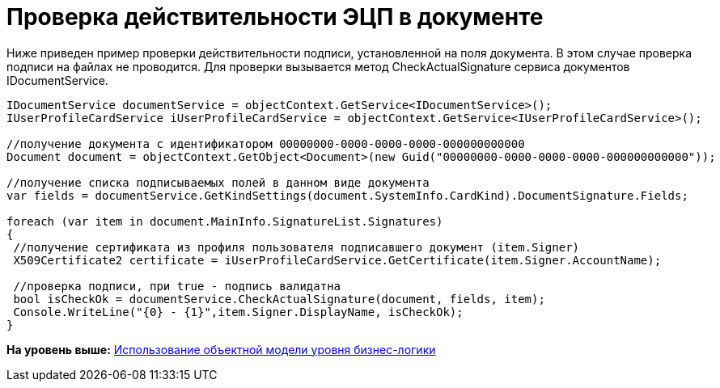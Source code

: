 = Проверка действительности ЭЦП в документе

Ниже приведен пример проверки действительности подписи, установленной на поля документа. В этом случае проверка подписи на файлах не проводится. Для проверки вызывается метод CheckActualSignature сервиса документов IDocumentService.

[source,pre,codeblock,language-csharp]
----
IDocumentService documentService = objectContext.GetService<IDocumentService>();
IUserProfileCardService iUserProfileCardService = objectContext.GetService<IUserProfileCardService>();

//получение документа с идентификатором 00000000-0000-0000-0000-000000000000
Document document = objectContext.GetObject<Document>(new Guid("00000000-0000-0000-0000-000000000000"));

//получение списка подписываемых полей в данном виде документа
var fields = documentService.GetKindSettings(document.SystemInfo.CardKind).DocumentSignature.Fields;
            
foreach (var item in document.MainInfo.SignatureList.Signatures)
{
 //получение сертификата из профиля пользователя подписавшего документ (item.Signer)
 X509Certificate2 certificate = iUserProfileCardService.GetCertificate(item.Signer.AccountName);
 
 //проверка подписи, при true - подпись валидатна
 bool isCheckOk = documentService.CheckActualSignature(document, fields, item);
 Console.WriteLine("{0} - {1}",item.Signer.DisplayName, isCheckOk);
}
----

*На уровень выше:* xref:../pages/samples_objectmodel_container.adoc[Использование объектной модели уровня бизнес-логики]
